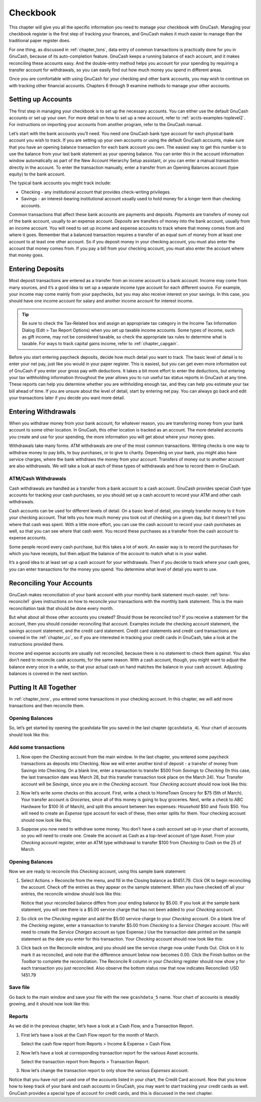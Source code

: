 .. _chapter_cbook:

Checkbook
=========

This chapter will give you all the specific information you need to
manage your checkbook with GnuCash. Managing your checkbook register is
the first step of tracking your finances, and GnuCash makes it much
easier to manage than the traditional paper register does.

For one thing, as discussed in :ref:`chapter_txns`, data entry of
common transactions is practically done for you in GnuCash, because of
its auto-completion feature. GnuCash keeps a running balance of each
account, and it makes reconciling these accounts easy. And the
double-entry method helps you account for your spending by requiring a
transfer account for withdrawals, so you can easily find out how much
money you spend in different areas.

Once you are comfortable with using GnuCash for your checking and other
bank accounts, you may wish to continue on with tracking other financial
accounts. Chapters 6 through 9 examine methods to manage your other
accounts.

.. _cbook-accounts1:

Setting up Accounts
-------------------

The first step in managing your checkbook is to set up the necessary
accounts. You can either use the default GnuCash accounts or set up your
own. For more detail on how to set up a new account, refer to
:ref:`accts-examples-toplevel2`. For instructions on importing your
accounts from another program, refer to the GnuCash manual.

Let’s start with the bank accounts you’ll need. You need one GnuCash
bank type account for each physical bank account you wish to track. If
you are setting up your own accounts or using the default GnuCash
accounts, make sure that you have an opening balance transaction for
each bank account you own. The easiest way to get this number is to use
the balance from your last bank statement as your opening balance. You
can enter this in the account information window automatically as part
of the New Account Hierarchy Setup assistant, or you can enter a manual
transaction directly in the account. To enter the transaction manually,
enter a transfer from an Opening Balances account (type equity) to the
bank account.

The typical bank accounts you might track include:

-  Checking - any institutional account that provides check-writing
   privileges.

-  Savings - an interest-bearing institutional account usually used to
   hold money for a longer term than checking accounts.

Common transactions that affect these bank accounts are payments and
deposits. *Payments* are transfers of money out of the bank account,
usually to an expense account. *Deposits* are transfers of money into
the bank account, usually from an income account. You will need to set
up income and expense accounts to track where that money comes from and
where it goes. Remember that a balanced transaction requires a transfer
of an equal sum of money from at least one account to at least one other
account. So if you deposit money in your checking account, you must also
enter the account that money comes from. If you pay a bill from your
checking account, you must also enter the account where that money goes.

.. _cbook-deposits1:

Entering Deposits
-----------------

Most deposit transactions are entered as a transfer from an income
account to a bank account. Income may come from many sources, and it’s a
good idea to set up a separate income type account for each different
source. For example, your income may come mainly from your paychecks,
but you may also receive interest on your savings. In this case, you
should have one income account for salary and another income account for
interest income.

.. tip::

   Be sure to check the Tax-Related box and assign an appropriate tax
   category in the Income Tax Information Dialog (Edit > Tax Report
   Options) when you set up taxable income accounts. Some types of
   income, such as gift income, may not be considered taxable, so check
   the appropriate tax rules to determine what is taxable. For ways to
   track capital gains income, refer to :ref:`chapter_capgain`.

Before you start entering paycheck deposits, decide how much detail you
want to track. The basic level of detail is to enter your net pay, just
like you would in your paper register. This is easiest, but you can get
even more information out of GnuCash if you enter your gross pay with
deductions. It takes a bit more effort to enter the deductions, but
entering your tax withholding information throughout the year allows you
to run useful tax status reports in GnuCash at any time. These reports
can help you determine whether you are withholding enough tax, and they
can help you estimate your tax bill ahead of time. If you are unsure
about the level of detail, start by entering net pay. You can always go
back and edit your transactions later if you decide you want more
detail.

.. _cbook-withdrawals1:

Entering Withdrawals
--------------------

When you withdraw money from your bank account, for whatever reason, you
are transferring money from your bank account to some other location. In
GnuCash, this other location is tracked as an account. The more detailed
accounts you create and use for your spending, the more information you
will get about where your money goes.

Withdrawals take many forms. ATM withdrawals are one of the most common
transactions. Writing checks is one way to withdraw money to pay bills,
to buy purchases, or to give to charity. Depending on your bank, you
might also have service charges, where the bank withdraws the money from
your account. Transfers of money out to another account are also
withdrawals. We will take a look at each of these types of withdrawals
and how to record them in GnuCash.

.. _cbook-atm2:

ATM/Cash Withdrawals
~~~~~~~~~~~~~~~~~~~~

Cash withdrawals are handled as a transfer from a bank account to a cash
account. GnuCash provides special *Cash* type accounts for tracking your
cash purchases, so you should set up a cash account to record your ATM
and other cash withdrawals.

Cash accounts can be used for different levels of detail. On a basic
level of detail, you simply transfer money to it from your checking
account. That tells you how much money you took out of checking on a
given day, but it doesn’t tell you where that cash was spent. With a
little more effort, you can use the cash account to record your cash
purchases as well, so that you can see where that cash went. You record
these purchases as a transfer from the cash account to expense accounts.

Some people record every cash purchase, but this takes a lot of work. An
easier way is to record the purchases for which you have receipts, but
then adjust the balance of the account to match what is in your wallet.

It’s a good idea to at least set up a cash account for your withdrawals.
Then if you decide to track where your cash goes, you can enter
transactions for the money you spend. You determine what level of detail
you want to use.

.. _cbook-reconacct1:

Reconciling Your Accounts
-------------------------

GnuCash makes reconciliation of your bank account with your monthly bank
statement much easier. :ref:`txns-reconcile1` gives instructions on
how to reconcile your transactions with the monthly bank statement. This
is the main reconciliation task that should be done every month.

But what about all those other accounts you created? Should those be
reconciled too? If you receive a statement for the account, then you
should consider reconciling that account. Examples include the checking
account statement, the savings account statement, and the credit card
statement. Credit card statements and credit card transactions are
covered in the :ref:`chapter_cc`, so if you are interested in
tracking your credit cards in GnuCash, take a look at the instructions
provided there.

Income and expense accounts are usually not reconciled, because there is
no statement to check them against. You also don’t need to reconcile
cash accounts, for the same reason. With a cash account, though, you
might want to adjust the balance every once in a while, so that your
actual cash on hand matches the balance in your cash account. Adjusting
balances is covered in the next section.

.. _cbook-together1:

Putting It All Together
-----------------------

In :ref:`chapter_txns`, you entered some transactions in your
checking account. In this chapter, we will add more transactions and
then reconcile them.

.. _cbook-puttoget-open2:

Opening Balances
~~~~~~~~~~~~~~~~

So, let’s get started by opening the gcashdata file you saved in the
last chapter (``gcashdata_4``). Your chart of accounts should look like
this:

|The Chart of Accounts|

.. _cbook-puttoget-transactions:

Add some transactions
~~~~~~~~~~~~~~~~~~~~~

1. Now open the *Checking* account from the main window. In the last
   chapter, you entered some paycheck transactions as deposits into
   Checking. Now we will enter another kind of deposit - a transfer of
   money from Savings into Checking. On a blank line, enter a
   transaction to transfer $500 from *Savings* to *Checking* (In this
   case, the last transaction date was March 28, but this transfer
   transaction took place on the March 24). Your Transfer account will
   be *Savings*, since you are in the *Checking* account. Your
   *Checking* account should now look like this:

   |The Checking Account Register|

2. Now let’s write some checks on this account. First, write a check to
   HomeTown Grocery for $75 (5th of March). Your transfer account is
   *Groceries*, since all of this money is going to buy groceries. Next,
   write a check to ABC Hardware for $100 (6 of March), and split this
   amount between two expenses: *Household* $50 and *Tools* $50. You
   will need to create an *Expense* type account for each of these, then
   enter splits for them. Your checking account should now look like
   this;

   |The Checking Account Register|

3. Suppose you now need to withdraw some money. You don’t have a cash
   account set up in your chart of accounts, so you will need to create
   one. Create the account as Cash as a top-level account of type Asset.
   From your *Checking* account register, enter an ATM type withdrawal
   to transfer $100 from *Checking* to *Cash* on the 25 of March.

   |The Checking Account Register|

.. _cbook-puttoget-reconcile:

Opening Balances
~~~~~~~~~~~~~~~~

Now we are ready to reconcile this *Checking* account, using this sample
bank statement:

|A sample Bank Statement|

1. Select Actions > Reconcile from the menu, and fill in the Closing
   balance as $1451.79. Click OK to begin reconciling the account. Check
   off the entries as they appear on the sample statement. When you have
   checked off all your entries, the reconcile window should look like
   this:

   |The reconcile window|

   Notice that your reconciled balance differs from your ending balance
   by $5.00. If you look at the sample bank statement, you will see
   there is a $5.00 service charge that has not been added to your
   *Checking* account.

2. So click on the *Checking* register and add the $5.00 service charge
   to your *Checking* account. On a blank line of the *Checking*
   register, enter a transaction to transfer $5.00 from *Checking* to a
   *Service Charges* account. (You will need to create the *Service
   Charges* account as type Expense.) Use the transaction date printed
   on the sample statement as the date you enter for this transaction.
   Your *Checking* account should now look like this:

   |The Checking Account Register|

3. Click back on the Reconcile window, and you should see the service
   charge now under Funds Out. Click on it to mark it as reconciled, and
   note that the difference amount below now becomes 0.00. Click the
   Finish button on the *Toolbar* to complete the reconciliation. The
   Reconcile R column in your *Checking* register should now show y for
   each transaction you just reconciled. Also observe the bottom status
   row that now indicates Reconciled: USD 1451.79

   |The Checking Account Register|

.. _cbook-puttoget-save:

Save file
~~~~~~~~~

Go back to the main window and save your file with the new
``gcashdata_5`` name. Your chart of accounts is steadily growing, and it
should now look like this:

|The Chart of Accounts|

.. _cbook-puttoget-reports:

Reports
~~~~~~~

As we did in the previous chapter, let’s have a look at a Cash Flow, and
a Transaction Report.

1. First let’s have a look at the Cash Flow report for the month of
   March.

   Select the cash flow report from Reports > Income & Expense > Cash
   Flow.

   |Cash Flow report for the month of March|

2. Now let’s have a look at corresponding transaction report for the
   various Asset accounts.

   Select the transaction report from Reports > Transaction Report.

   |Transaction Report for the Assets accounts during March|

3. Now let’s change the transaction report to only show the various
   *Expenses* account.

   |Transaction Report for the Expenses accounts during March|

Notice that you have not yet used one of the accounts listed in your
chart, the Credit Card account. Now that you know how to keep track of
your bank and cash accounts in GnuCash, you may want to start tracking
your credit cards as well. GnuCash provides a special type of account
for credit cards, and this is discussed in the next chapter.

.. |The Chart of Accounts| image:: figures/cbook_gcashdata4.png
.. |The Checking Account Register| image:: figures/cbook_transferin.png
.. |The Checking Account Register| image:: figures/cbook_checkexamp.png
.. |The Checking Account Register| image:: figures/cbook_atm.png
.. |A sample Bank Statement| image:: figures/cbook_bankstmt.png
.. |The reconcile window| image:: figures/cbook_reconexamp.png
.. |The Checking Account Register| image:: figures/cbook_servch.png
.. |The Checking Account Register| image:: figures/cbook_reconciledCheckAct.png
.. |The Chart of Accounts| image:: figures/cbook_chartaccts5.png
.. |Cash Flow report for the month of March| image:: figures/cbook_CashFlow.png
.. |Transaction Report for the Assets accounts during March| image:: figures/cbook_TransactionRptAssets.png
.. |Transaction Report for the Expenses accounts during March| image:: figures/cbook_TransactionRptExpenses.png
